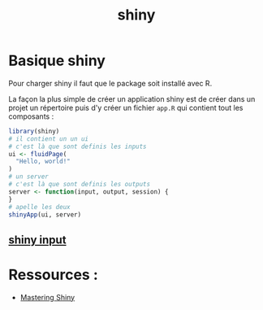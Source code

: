 :PROPERTIES:
:ID:       0fdc1de6-7e0d-40c7-82f9-e94c0efcecf6
:END:
#+title: shiny

* Basique shiny

Pour charger shiny il faut que le package soit installé avec R.

La façon la plus simple de créer un application shiny est de créer dans un projet un répertoire puis d'y créer un fichier ~app.R~ qui contient tout les composants :

#+begin_src R :results output :session *R* :exports both
library(shiny)
# il contient un un ui
# c'est là que sont definis les inputs
ui <- fluidPage(
  "Hello, world!"
)
# un server
# c'est là que sont definis les outputs
server <- function(input, output, session) {
}
# apelle les deux
shinyApp(ui, server)
#+end_src

** [[id:91ee5164-7abb-45f9-af93-4c5a7d4b332e][shiny input]]

* Ressources :

- [[https://mastering-shiny.org/index.html][Mastering Shiny]]
